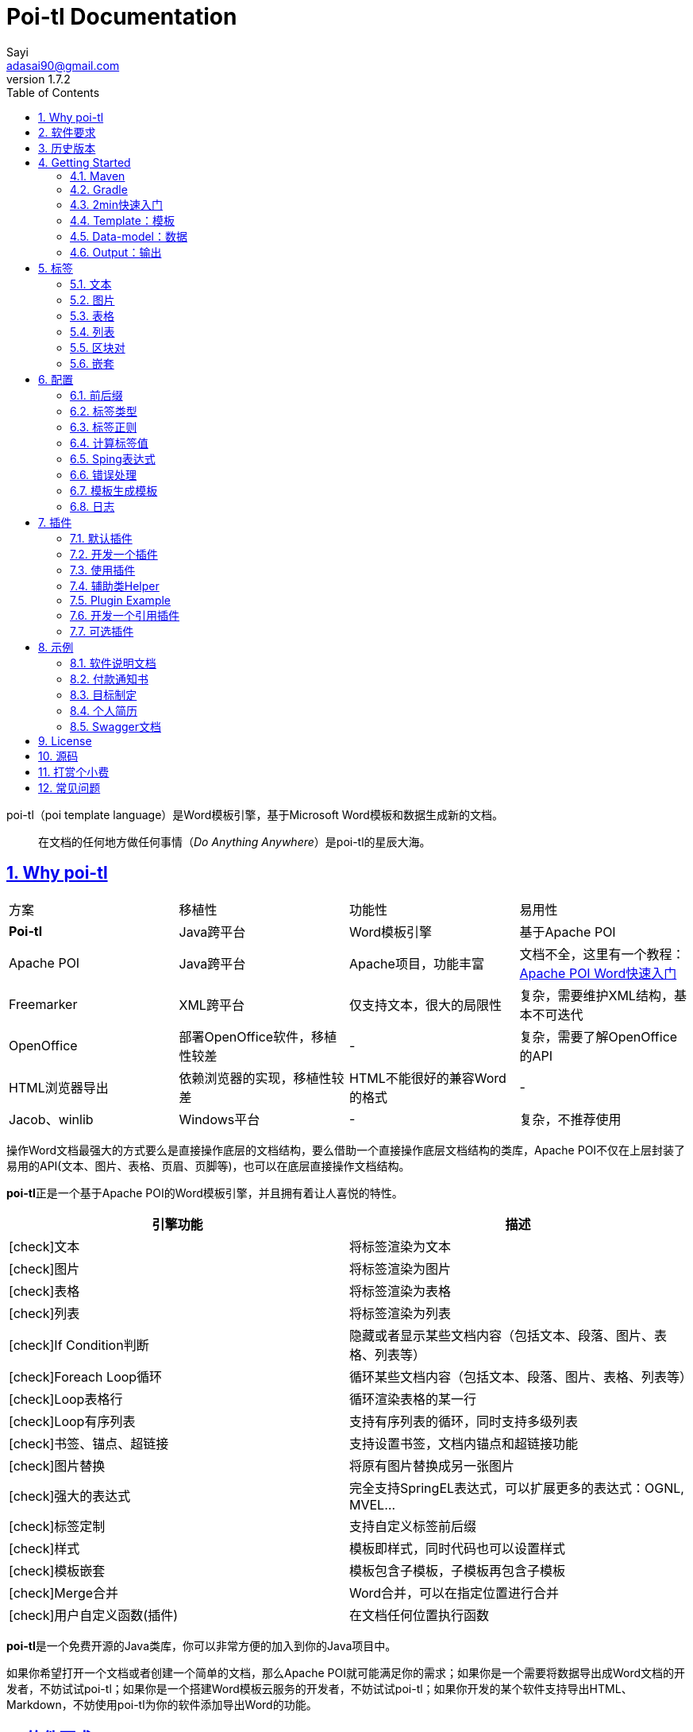 = Poi-tl Documentation
Sayi <adasai90@gmail.com>
v1.7.2
:description: word模板引擎
:keywords: poi,word,docx,template,模板,导出
:doctype: book
:encoding: utf-8
:lang: en
:toc: left
// :toclevels: 3
:icons: font
:source-highlighter: prettify
:numbered:
:nofooter:
:sectlinks:
:sectanchors:

poi-tl（poi template language）是Word模板引擎，基于Microsoft Word模板和数据生成新的文档。

[quote]
____
在文档的任何地方做任何事情（_Do Anything Anywhere_）是poi-tl的星辰大海。
____

== Why poi-tl
|===
| 方案 | 移植性 |  功能性  | 易用性
| **Poi-tl** | Java跨平台 | Word模板引擎 | 基于Apache POI
| Apache POI | Java跨平台 | Apache项目，功能丰富 | 文档不全，这里有一个教程：link:http://deepoove.com/poi-tl/apache-poi-guide.html[Apache POI Word快速入门 , window=_blank]
| Freemarker | XML跨平台 | 仅支持文本，很大的局限性 | 复杂，需要维护XML结构，基本不可迭代
| OpenOffice | 部署OpenOffice软件，移植性较差 | - | 复杂，需要了解OpenOffice的API
| HTML浏览器导出 | 依赖浏览器的实现，移植性较差 | HTML不能很好的兼容Word的格式 | -
| Jacob、winlib | Windows平台 | - | 复杂，不推荐使用
|===

操作Word文档最强大的方式要么是直接操作底层的文档结构，要么借助一个直接操作底层文档结构的类库，Apache POI不仅在上层封装了易用的API(文本、图片、表格、页眉、页脚等)，也可以在底层直接操作文档结构。

**poi-tl**正是一个基于Apache POI的Word模板引擎，并且拥有着让人喜悦的特性。

[frame=none]
[grid=rows]
[cols=",", options="header", stripes=none]
|===
|引擎功能 |描述
|icon:check[role="green"]文本 |将标签渲染为文本
|icon:check[role="green"]图片 |将标签渲染为图片
|icon:check[role="green"]表格 |将标签渲染为表格
|icon:check[role="green"]列表 |将标签渲染为列表
|icon:check[role="green"]If Condition判断 |隐藏或者显示某些文档内容（包括文本、段落、图片、表格、列表等）
|icon:check[role="green"]Foreach Loop循环 |循环某些文档内容（包括文本、段落、图片、表格、列表等）
|icon:check[role="green"]Loop表格行 |循环渲染表格的某一行
|icon:check[role="green"]Loop有序列表 |支持有序列表的循环，同时支持多级列表
|icon:check[role="green"]书签、锚点、超链接 |支持设置书签，文档内锚点和超链接功能
|icon:check[role="green"]图片替换 |将原有图片替换成另一张图片
|icon:check[role="green"]强大的表达式 |完全支持SpringEL表达式，可以扩展更多的表达式：OGNL, MVEL...
|icon:check[role="green"]标签定制 |支持自定义标签前后缀
|icon:check[role="green"]样式 |模板即样式，同时代码也可以设置样式
|icon:check[role="green"]模板嵌套 |模板包含子模板，子模板再包含子模板
|icon:check[role="green"]Merge合并 |Word合并，可以在指定位置进行合并
|icon:check[role="green"]用户自定义函数(插件) |在文档任何位置执行函数
|===

**poi-tl**是一个免费开源的Java类库，你可以非常方便的加入到你的Java项目中。

如果你希望打开一个文档或者创建一个简单的文档，那么Apache POI就可能满足你的需求；如果你是一个需要将数据导出成Word文档的开发者，不妨试试poi-tl；如果你是一个搭建Word模板云服务的开发者，不妨试试poi-tl；如果你开发的某个软件支持导出HTML、Markdown，不妨使用poi-tl为你的软件添加导出Word的功能。

== 软件要求
* Apache POI4.0.0+
* JDK1.8+

== 历史版本
点击下方链接查阅poi-tl历史版本文档，其中v1.5.x是构建在Apache poi3.16+和JDK1.6+上的版本：

* link:http://deepoove.com/poi-tl/1.6.x/[1.6.x Documentation , window=_blank]
* link:http://deepoove.com/poi-tl/1.5.x/[1.5.x Documentation, window=_blank]

== Getting Started
=== Maven
[source, xml]
----
<dependency>
  <groupId>com.deepoove</groupId>
  <artifactId>poi-tl</artifactId>
  <version>1.7.2</version>
</dependency>
----

=== Gradle 
[source, groovy]
compile group: 'com.deepoove', name: 'poi-tl', version: '1.7.2'

=== 2min快速入门
新建Word模板template.docx，包含标签 `{{title}}`
[example]
--
.template.docx
{{title}}
--

[sidebar]
.代码示例
--
[source, java]
----
XWPFTemplate template = XWPFTemplate.compile("template.docx").render(new HashMap<String, Object>(){{ <1> <2>
        put("title", "poi-tl Word模板引擎");
}});
FileOutputStream out = new FileOutputStream("output.docx");
template.write(out); <3>
out.flush();
out.close();
template.close();
----
<1> 编译模板
<2> 渲染数据
<3> 输出到流

*TDO模式：Template + data-model = output*
--

[example]
--
.output.docx
poi-tl Word模板引擎
--

=== Template：模板
模板是docx格式的Word文档，你可以使用Microsoft office、WPS Office、Pages等任何你喜欢的软件制作模板。

poi-tl遵循**“所见即所得”**的设计，模板的样式会被完全保留，标签的样式也会应用在替换后的文本上。

poi-tl是一种 "logic-less" 模板引擎，没有复杂的控制结构和变量赋值，只有标签。所有的标签都是以 `{{` 开头，以 `}}` 结尾，模板标签可以出现在任何非文本框的位置，包括页眉，页脚，表格内部等等。

表格布局可以设计出很多优秀专业的文档，模板文档推荐使用表格，暂不支持文本框。

=== Data-model：数据

> 数据模型类似于哈希或字典。

数据可以是 `Map` （key是标签名称）：
[source, java]
----
Map<String, Object> data = new HashMap<>();
data.put("name", "Sayi");
data.put("start_time", "2019-08-04");
----

数据可以是JavaBean（属性名是标签名称，可以通过注解 `@Name` 设置别名）：
[source, java]
----
public class MyDataModel {

  // {{name}}
  private String name;

  // {{start_time}}
  @Name("start_time")
  private String startTime;

  // {{author.XXX}},XXX是Author的属性名
  private Author author;

}
----

数据可以是树结构，每级之间用点来分隔开，比如 `{{author.name}}` 标签对应的数据是author对象的name属性值。

对于常见的文本模板，所有Key映射的Value值可以是简单类型：字符串、数字等，比如通过三个字符串变量设置图片路径、宽和高：
[source, html]
<img src="{{path}}" width="{{width}}" height="{{height}}">

但是Word文档不是由简单的字符串表示，所以在渲染图片、表格等元素时数据结构会稍微复杂点，poi-tl提供了这些数据结构，它们都实现了接口 `RenderData` ：

* 文本数据TextRenderData、HyperLinkTextRenderData
* 图片数据PictureRenderData
* 表格数据MiniTableRenderData
* 列表数据NumbericRenderData
* 嵌套数据DocxRenderData

=== Output：输出
模板引擎以流的方式进行输出：

[source, java]
----
// 输出流
template.write(OutputStream stream)

// 输出到文件
template.writeToFile(String path)
----

可以写到任意输出流中，比如文件流FileOutputStream或网络流ServletOutputStream：
[source, java]
----
response.setContentType("application/octet-stream");
response.setHeader("Content-disposition","attachment;filename=\""+"out_template.docx"+"\"");  

// HttpServletResponse response
OutputStream out = response.getOutputStream();
BufferedOutputStream bos = new BufferedOutputStream(out);
template.write(bos);
template.close();
out.flush();
out.close();
----
**最后不要忘记关闭这些流。**

== 标签
标签由前后两个大括号组成， `{{title}}` 是标签， `{{?title}}` 也是标签， `title` 是这个标签的名称， `?` 标识了标签类型，接下来我们来看看有哪些默认标签类型(用户可以创建新的标签类型，这属于更高级的话题)。

=== 文本
[example]
--
{{var}}
--

数据模型：

- `String` ：文本
- `TextRenderData` ：有样式的文本
- `HyperLinkTextRenderData` ：超链接文本
- `Object` ：调用 `toString()` 方法转化为文本

[sidebar]
.代码示例
--
[source, java]
----
put("name", "Sayi");
put("author", new TextRenderData("000000", "Sayi"));
// 超链接
put("link", 
  new HyperLinkTextRenderData("website", "http://deepoove.com"));
// 锚点
put("anchor", 
  new HyperLinkTextRenderData("anchortxt", "anchor:appendix1"));
----
--

标签的样式会应用到替换后的文本上，也可以通过代码设定文本的样式。

[sidebar]
.`TextRenderData` 的结构体
--
[source, json]
----
{
  "text": "Sayi",
  "style": {
    "strike": false, <1>
    "bold": true, <2>
    "italic": false, <3>
    "color": "00FF00", <4>
    "underLine": false, <5>
    "fontFamily": "微软雅黑", <6>
    "fontSize": 12, <7>
    "highlightColor": "green" <8>
  }
}
----
<1> 删除线
<2> 粗体
<3> 斜体
<4> 颜色
<5> 下划线
<6> 字体
<7> 字号
<8> 背景高亮色

--
TIP: 文本换行使用 `\n` 字符。

=== 图片
[example]
图片标签以@开始：{{@var}}

`PictureRenderData` 数据模型。

[sidebar]
.代码示例
--
[source, java]
----
// 本地图片
put("local", new PictureRenderData(80, 100, "./sayi.png"));

// 图片流
put("localbyte", new PictureRenderData(80, 100, ".png", new FileInputStream("./logo.png")));

// 网络图片 
put("urlpicture", new PictureRenderData(50, 50, ".png", BytePictureUtils.getUrlBufferedImage("http://deepoove.com/images/icecream.png")));

// java 图片
put("bufferimage", new PictureRenderData(80, 100, ".png", bufferImage)));
----
--
图片支持 `BufferedImage`，这意味着我们可以利用Java生成图表插入到word文档中。

[sidebar]
.`PictureRenderData` 的结构体
--
[source, json]
----
{
  "path": "", <1>
  "data": [], <2>
  "altMeta": "图片不存在", <3>
  "width": 100, <4>
  "height": 100 <5>
}
----
<1> 图片路径
<2> 图片也可以是byte[]字节数组
<3> 当无法获取图片时展示的文字
<4> 宽度，单位是像素
<5> 高度，单位是像素
--
TIP: 图片标签无法设置环绕版式，如果对环绕版式有更高的要求可以自定义图片插件进行设置，或者采用替换占位图片方式：link:#ref-policy-section[引用插件]。

=== 表格
[example]
表格标签以#开始：{{#var}}

poi-tl默认实现了N行N列的样式(如下图)，同时提供了当数据为空时，展示一行空数据的文案(如下图中的No Data Descs)，数据模型是 `MiniTableRenderData` 。

image::./table0.png[align='center']

[sidebar]
.`MiniTableRenderData` 的结构体
--
[source, json]
----
{
  "rows": [ <1>
    {
      "cells": [ <2>
        {
          "cellText": [TextRenderData],
          "cellStyle": { <3>
            "align": "center", 
            "backgroundColor": "ff9800"
          }
        }
      ],
      "rowStyle": { <4>
        "align": "center", 
        "backgroundColor": "ff9800"
      }
    }
  ],
  "header": { <5>
    "cells": [
      {
        "cellText": [TextRenderData],
        "cellStyle": { 
          "align": "center", 
          "backgroundColor": "ff9800"
        }
      }
    ],
    "rowStyle": { <4>
      "align": "center", 
      "backgroundColor": "ff9800"
    }
  },
  "noDatadesc": "No Data Desc", <6>
  "style": { <7>
      "align": "center"
    }
  "width": 14.65 <8>
}
----
<1> 定义表格行数据
<2> 定义单元格数据，数据由 `TextRenderData` 指定
<3> 单元格样式：对齐方式，背景色
<4> 行样式：行数据的对齐方式，行背景色
<5> 定义表格头
<6> 没有数据的展示文案
<7> 表格样式：表格居左、居中、居右对齐
<8> 表格宽度(单位cm)，表格的最大宽度 = 页面宽度 - 页边距宽度 * 2，页面宽度为A4(20.99 * 29.6，页边距为3.17 * 2.54)的文档最大表格宽度14.65CM。
--

[sidebar]
.代码示例
--
[source, java]
----
RowRenderData header = RowRenderData.build(new TextRenderData("FFFFFF", "姓名"), new TextRenderData("FFFFFF", "学历"));

RowRenderData row0 = RowRenderData.build("张三", "研究生");
RowRenderData row1 = RowRenderData.build("李四", "博士");
RowRenderData row2 = RowRenderData.build("王五", "小学生");

put("table", new MiniTableRenderData(header, Arrays.asList(row0, row1, row2)));
----
--

[TIP]
====
现实需求中表格的布局和样式可能很复杂，此时默认表格样式将无法满足，可以尝试其它方案来解决：

- *方案一*： 有时候仅仅希望将集合循环展示成表格若干行而已，参见 link:#hack-loop-table[行循环插件-HackLoopTableRenderPolicy]。

- *方案二*： 模板中已经有一个表格，我们只想动态的处理表格的某一部分数据，poi-tl提供了 `DynamicTableRenderPolicy` 动态表格策略，参见 link:#example-table[示例-付款通知书]。

- *方案三*： 编写插件，完全由自己生成整个表格，这个方案需要你熟悉Apache POI XWPFTable相关API，但是自由度最高：参见 link:#cus-policy-section[插件-开发一个插件]。
====

=== 列表
[example]
列表标签对应Word的符号列表或者编号列表，以*开始：{{*var}}

`NumbericRenderData` 数据模型。
[sidebar]
.代码示例
--
[source, java]
----
put("list", new NumbericRenderData(new ArrayList<TextRenderData>() {
  {
    add(new TextRenderData("Plug-in function, define your own function"));
    add(new TextRenderData("Supports word text, header..."));
    add(new TextRenderData("Not just templates, but also style templates"));
  }
}));
----
--
列表样式支持罗马字符、有序无序等。参见NumbericRenderData.FMT_*。
[source]
FMT_DECIMAL //1. 2. 3.
FMT_DECIMAL_PARENTHESES //1) 2) 3)
FMT_BULLET //● ● ●
FMT_LOWER_LETTER //a. b. c.
FMT_LOWER_ROMAN //i ⅱ ⅲ
FMT_UPPER_LETTER //A. B. C.

[TIP]
====
**如果列表的每一项不是简单的文本，而是包含很多文档内容，或者多级列表该怎么生成？**
区块对的循环功能可以很好的循环列表，并且支持编号有序。
====

=== 区块对
[example]
区块对由前后两个标签组成，开始标签以?标识，结束标签以/标识：{{?sections}}{{/sections}}

区块对开始和结束标签中间可以包含多个图片、表格、段落、列表等，开始和结束标签可以跨多个段落，也可以在同一个段落，但是如果在表格中使用区块对，开始和结束标签必须在同一个单元格内，因为跨多个单元格的渲染行为是未知的。

区块对在处理一系列文档元素的时候非常有用，位于区块对中的文档元素可以被渲染零次，一次或N次，这取决于区块对的取值。

False或空集合:: 隐藏区块中的所有文档元素
非False且不是集合:: 显示区块中的文档元素，渲染一次
非空集合:: 根据集合的大小，循环渲染区块中的文档元素

NOTE: 集合是根据值的类型是否实现了 `Iterable` 接口来判断。

==== False或空集合
如果区块对的值是 `null` 、`false` 或者空的集合，位于区块中的所有文档元素将不会显示，这就等同于if语句的条件为 `false`。

数据:
[example]
--
[source, json]
----
{
  "announce": false
}
----
--

模板:

[example]
--
Made it,Ma!{{?announce}}Top of the world!{{/announce}}

Made it,Ma!

{{?announce}}

Top of the world!🎋

{{/announce}}
--

输出:
[example]
--
Made it,Ma!

Made it,Ma!
--

#### 非False且不是集合
如果区块对的值不为 `null` 、 `false` ，且不是集合，位于区块中的所有文档元素会被渲染一次，这就等同于if语句的条件为 `true`。

数据:
[example]
--
[source, json]
----
{
  "person": { "name": "Sayi" }
}
----
--

模板:
[example]
--
{{?person}}  

Hi {{name}}!

{{/person}}
--

输出:

[example]
--
Hi Sayi!
--

IMPORTANT: 区块对中标签的作用域为当前区块对，当且仅当区块对的值是 `boolean` 类型且为 `true` 时，这些标签作用域才不会改变。

#### 非空集合
如果区块对的值是一个非空集合，区块中的文档元素会被迭代渲染一次或者N次，这取决于集合的大小，类似于foreach语法。

数据:
[example]
--
[source, json]
----
{
  "songs": [
    { "name": "Memories" },
    { "name": "Sugar" },
    { "name": "Last Dance(伍佰)" }
  ]
}
----
--

模板:
[example]
--
{{?songs}}

{{name}}

{{/songs}}
--

输出:

[example]
--
Memories

Sugar

Last Dance(伍佰)
--

[sidebar]
.#this：引用当前对象
--
在循环中，有一个特殊的变量#this可以直接引用当前迭代的对象。由于#和已有表格标签标识冲突，所以在文本标签中需要使用=号标识来输出文本。

数据:
```json
{
  "produces": [
    "application/json",
    "application/xml"
  ]
}
```

Word模板:

```
{{?produces}}
{{=#this}}
{{/produces}}
```

输出:

```
application/json
application/xml
```
--

=== 嵌套
[example]
嵌套是又称为导入、包含或者合并，以+标识：{{+var}}

`DocxRenderData` 数据模型。
[sidebar]
.代码示例
--
[source, java]
----
List<SegmentData> subData = new ArrayList<SegmentData>();
SegmentData s1 = new SegmentData();
s1.setTitle("经常抱怨的自己");
s1.setContent("每个人生活得都不容易。");
subData.add(s1);

SegmentData s2 = new SegmentData();
s2.setTitle("拖拖拉拉的自己");
s2.setContent("能够今天做完的事情，不要拖到明天？");
subData.add(s2);

put("docx_word", new DocxRenderData(new File("~/segment.docx"), subData)); <1> <2>
----
<1> 主模板包含嵌套标签{{+docx_word}}
<2> segment.docx是一个包含了{{title}}和{{content}}的子模板，使用subData集合渲染后合并到主模板
--

== 配置
poi-tl提供了配置类 `Configure` 来存储常用的设置，配置的使用方式如下：
[source, java]
ConfigureBuilder builder = Configure.newBuilder();
XWPFTemplate.compile("~/template.docx", builder.buid());

=== 前后缀
我一直使用 `{{}}` 的方式来致敬Google CTemplate，如果你更偏爱freemarker `${}` 的方式：
[source, java]
----
builder.buildGramer("${", "}");
----

=== 标签类型
默认的图片标签是以@开始，如果你希望使用%开始作为图片标签：
[source, java]
builder.addPlugin('%', new PictureRenderPolicy());

如果你不是很喜欢默认的标签标识类型，你也可以自由更改：
[source, java]
builder.addPlugin('@', new MiniTableRenderPolicy());
builder.addPlugin('#', new PictureRenderPolicy());

这样{{@var}}就变成了表格标签，{{#var}}变成了图片标签，虽然不建议改变默认标签标识，但是从中可以看到poi-tl插件的灵活度，在插件章节中我们将会看到如何自定义自己的标签。


=== 标签正则
标签默认支持**中文、字母、数字、下划线**的组合，比如 `{{客户手机号}}` ，我们可以通过正则表达式来配置标签的规则，比如不允许中文：
[source, java]
builder.buildGrammerRegex("[\\w]+(\\.[\\w]+)*");

比如允许除了标签前后缀外的任意字符：
[source, java]
builder.buildGrammerRegex(RegexUtils.createGeneral("{{", "}}"));

=== 计算标签值
计算标签值是指如何在数据中寻找标签的值，你可以完全自定义计算的方式。
[source, java]
----
builder.setRenderDataComputeFactory(new RenderDataComputeFactory());
----

TIP: RenderDataComputeFactory是一个抽象工厂，你可以定义自己的工厂提供标签表达式计算接口 `RenderDataCompute` 的实现。

我们可以通过此方式支持任何的表达式引擎，Sping表达式正是通过 `SpELRenderDataCompute` 实现。

=== Sping表达式
Spring Expression Language 是一个强大的表达式语言，支持在运行时查询和操作对象图。在使用前需要引入相应的依赖：
[source, xml]
----
<dependency>
  <groupId>org.springframework</groupId>
  <artifactId>spring-expression</artifactId>
  <version>4.3.6.RELEASE</version>
</dependency>
----

为了在模板标签中使用SpEL表达式，需要将标签配置为SpEL模式：
[source, java]
----
builder.setElMode(ELMode.SPEL_MODE);
----

==== 基本使用
关于SpEL的写法可以参见link:https://docs.spring.io/spring/docs/4.3.26.RELEASE/spring-framework-reference/htmlsingle/#expressions[官方文档]，下面给出一些典型的示例。
[example]
--
[source]
----
{{name}}
{{name.toUpperCase()}} <1>
{{name == 'poi-tl'}} <2>
{{empty?:'这个字段为空'}}
{{sex ? '男' : '女'}} <3>
{{new java.text.SimpleDateFormat('yyyy-MM-dd HH:mm:ss').format(time)}} <4>
{{price/10000 + '万元'}} <5>
{{dogs[0].name}} <6>
----
<1> 方法调用，转大写
<2> 条件
<3> 三目运算符
<4> 方法调用，时间格式化
<5> 运算符
<6> 数组列表使用下标访问
--

==== SpringEL作为区块对的条件
Spring表达式与区块对结合可以实现更强大的功能。

数据:
[example]
--
[source, json]
----
{
  "desc": "",
  "summary": "Find A Pet",
  "produces": [
    "application/xml"
  ]
}
----
--

模板:
[example]
--
{{?desc == null or desc == ''}}{{summary}}{{/}}

{{?produces == null or produces.size() == 0}}无{{/}}
--

输出:

[example]
--
Find A Pet
--


TIP: 使用SpringEL时区块对的结束标签可以是：{{/}}。

=== 错误处理
poi-tl支持在发生错误的时候定制引擎的行为。

==== 标签无法被计算
标签无法被计算的场景有几种，比如模板中引用了一个不存在的变量，或者级联的前置结果不是一个Hash结果，比如 `{{author.name}}` 中author的值为null，此时就无法计算name的值。

poi-tl可以在发生这种错误时对计算结果进行配置，默认会认为标签值为 `null`：
[source, java]
----
// 默认行为，静默模式，标签计算错误的情况下结果置为null
builder.setElMode(ELMode.POI_TL_STANDARD_MODE);
----

当我们需要严格校验模板是否有人为失误时，可以抛出异常：
[source, java]
----
// 严格模式，标签计算错误的情况下抛出异常，这种情况下要求表达式必须可被计算
builder.setElMode(ELMode.POI_TL_STICT_MODE);
----
注意的是，如果使用SpringEL表达式，错误处理会遵循SpringEL的规则抛出异常。

==== 标签数据类型不合法
我们知道渲染图片、表格等标签时对数据类型是有要求的，如果数据不合法(为空或者是一个错误的数据类型)，可以配置模板标签的渲染行为。

poi-tl默认的行为会清空标签：
[source, java]
----
builder.setValidErrorHandler(new ClearHandler());
----

如果希望保留标签：
[source, java]
----
builder.setValidErrorHandler(new DiscardHandler());
----

如果希望执行严格的校验，可以抛出异常：
[source, java]
----
builder.setValidErrorHandler(new AbortHandler());
----


=== 模板生成模板
模板引擎不仅仅可以生成文档，也可以生成新的模板，比如我们想构造这样的新模板：把原先的一个模板标签分成两个模板标签：

[source, java]
put("title", "{{title}}\n{{subtitle}}");

=== 日志
poi-tl使用slf4j作为日志门面，你可以自由选择日志实现，比如logback、log4j等。我们以logback为例：

首先在项目中添加logback依赖：
[source, xml]
----
<dependency>
  <groupId>ch.qos.logback</groupId>
  <artifactId>logback-core</artifactId>
  <version>1.2.3</version>
</dependency>
<dependency>
  <groupId>ch.qos.logback</groupId>
  <artifactId>logback-classic</artifactId>
  <version>1.2.3</version>
</dependency>
----

然后配置logback.xml文件，可以配置日志级别和格式：
[source, xml]
----
<?xml version="1.0" encoding="UTF-8"?>
<configuration>
  <appender name="STDOUT" class="ch.qos.logback.core.ConsoleAppender">
    <encoder>
      <pattern>%d{HH:mm:ss.SSS} [%thread] %-5level %logger{36} - %msg%n</pattern>
    </encoder>
  </appender>

  <logger name="com.deepoove.poi" level="debug" additivity="false">
    <appender-ref ref="STDOUT" />
  </logger>
  <root level="info">
    <appender-ref ref="STDOUT" />
  </root>
</configuration>
----

debug级别的日志会打印解析渲染过程中的信息，有利于程序调试，另外在模板引擎执行结束后会打印耗时信息：
[example]
--
Successfully Render the template file in 13 millis
--

== 插件
插件，又称为 *自定义函数* ，它允许用户在模板标签位置处执行预先定义好的函数。由于插件机制的存在，我们几乎可以在模板的任何位置执行任何操作。

*插件是poi-tl的核心*，默认的标签都是通过插件加载。

=== 默认插件
poi-tl默认提供了五个策略插件，用来处理文本、图片、列表、表格、文档嵌套等：

* TextRenderPolicy
* PictureRenderPolicy
* NumbericRenderPolicy
* MiniTableRenderPolicy
* DocxRenderPolicy

由于这五个插件如此通用，因此将这些插件注册为不同的标签类型，从而搭建了poi-tl的标签体系，也构筑了poi-tl高度自由的插件机制。

[[cus-policy-section]]
=== 开发一个插件
插件的实现就是要告诉我们在模板的某个地方用某些数据做某些事情，我们可以通过实现 `RenderPolicy` 接口开发自己的渲染策略插件：
[source, java]
----
public interface RenderPolicy {
  void render(ElementTemplate eleTemplate, Object data, XWPFTemplate template); <1> <2> <3>
}
----
<1> ElementTemplate代表当前标签
<2> data是数据模型
<3> XWPFTemplate代表整个模板

==== Hello, world
按照行业习俗，我们写一个将标签替换为Hello, world的插件：
[example]
--
[source, java]
----
public class HelloWorldRenderPolicy implements RenderPolicy {

  @Override
  public void render(ElementTemplate eleTemplate, Object data, XWPFTemplate template) {
    XWPFRun run = ((RunTemplate) eleTemplate).getRun(); <1>
    // String thing = String.valueOf(data);
    String thing = "Hello, world";
    run.setText(thing, 0); <2>
  }

}
----
<1> 当前位置XWPFRun
<2> 渲染文本hello, world
--

==== AbstractRenderPolicy
poi-tl提供了抽象模板类 `AbstractRenderPolicy` ，它定义了一些骨架步骤并且将数据模型的校验和渲染逻辑分开，使用泛型约束数据类型，让插件开发起来更简单，我们再来看看Hello, world插件的写法：
[example]
--
[source, java]
----
public class HelloWorldRenderPolicy extends AbstractRenderPolicy<String> {

  @Override
  public void doRender(RenderContext<String> context) throws Exception {
    // anywhere delegate <1>
    WhereDelegate where = context.getWhereDelegate();
    // any thing
    //String thing = context.getThing();
    String thing = "Hello, world";
    // do
    where.renderText(thing);
  }

}
----
<1> WhereDelegate对当前位置的委托，封装了操作当前位置的一些便捷方法
--

接下来我们再写一个更复杂的插件，在模板标签位置完完全全使用代码创建一个表格，这样我们就可以随心所欲的操作表格：
[example]
--
[source, java]
----
public class CustomTableRenderPolicy extends AbstractRenderPolicy<Object> {

  @Override
  protected void afterRender(RenderContext<Object> context) {
    // 清空标签
    clearPlaceholder(context, true);
  }

  @Override
  public void doRender(RenderContext<Object> context) throws Exception {

    XWPFRun run = context.getRun();
    // 当前位置的容器
    BodyContainer bodyContainer = BodyContainerFactory.getBodyContainer(run);
    // 定义行列
    int row = 10, col = 8;
    // 当前位置插入表格
    XWPFTable table = bodyContainer.insertNewTable(run, row, col);

    // 定义表格宽度、边框和样式
    TableTools.widthTable(table, MiniTableRenderData.WIDTH_A4_FULL, col);
    TableTools.borderTable(table, 4);

    // TODO 调用XWPFTable API操作表格：data对象可以包含任意你想要的数据，包括图片文本等
    // TODO 调用MiniTableRenderPolicy.Helper.renderRow方法快速方便的渲染一行数据
    // TODO 调用TableTools类方法操作表格，比如合并单元格
    // ......
    TableTools.mergeCellsHorizonal(table, 0, 0, 7);
    TableTools.mergeCellsVertically(table, 0, 1, 9);

  }

}
----
CustomTableRenderPolicy通过 `bodyContainer.insertNewTable` 在当前标签位置插入表格，使用XWPFTable API来操作表格。
--
NOTE: 随心所欲的意思是原则上Apache POI支持的操作，都可以在当前标签位置进行渲染，Apache POI不支持的操作也可以通过直接操纵底层XML来实现。

=== 使用插件
插件开发好后，为了让插件在某个标签处执行，我们需要将插件与标签绑定。

==== 将插件应用到标签
当我们有个模板标签为 `{{report}}`，如果希望在这个位置做些不一样或者更复杂的事情，我们可以将插件应用到这个模板标签：
[source, java]
ConfigureBuilder builder = Configure.newBuilder();
builder.bind("report", new CustomTableRenderPolicy());

ConfigureBuilder采用了链式调用的方式，可以一次性设置多个标签的插件：
[source, java]
builder.bind("report", new CustomTableRenderPolicy())
    bind("name", new MyRenderPolicy());

此时，`{{report}}` 将不再是一个文本标签，而是一个自定义标签。

==== 将插件注册为新标签类型
当开发的插件具有一定的通用能力就可以将其注册为新的标签类型。比如增加%标识：`{{%var}}`，对应自定义的渲染策略 `HelloWorldRenderPolicy`：
[source, java]
builder.addPlugin('%', new HelloWorldRenderPolicy());

此时，`{{%var}}` 将成为一种新的标签类型，它的执行函数是 `HelloWorldRenderPolicy`。

=== 辅助类Helper
在內建策略插件中，通常会提供一个静态Helper辅助类，在我们实现自己的RenderPolicy时，也可以通过这些辅助类操作文档。
[source, java]
----
// 某个位置渲染文本
TextRenderPolicy.Helper.renderTextRun(XWPFRun, Object);
// 某个位置渲染图片
PictureRenderPolicy.Helper.renderPicture(XWPFRun, PictureRenderData);
// 某个位置渲染列表
NumbericRenderPolicy.Helper.renderNumberic(XWPFRun, NumbericRenderData);
// 渲染表格的一行数据
MiniTableRenderPolicy.Helper.renderRow(XWPFTable, int, RowRenderData);
// 渲染单元格
MiniTableRenderPolicy.Helper.renderCell(XWPFTableCell, CellRenderData, TableStyle)
----

=== Plugin Example
我想用一个完整的代码示例向你展示 _Do Anything Anywhere_ 的想法，它不使用任何poi-tl的默认插件，完全使用匿名类创建新插件完成。

插件是一个函数，它的入参是anywhere和anything，函数体就是do something。

[example]
--
[source, java]
----
// where绑定policy
Configure config = Configure.newBuilder().bind("sea", new AbstractRenderPolicy<String>() { <1>
  @Override
  public void doRender(RenderContext<String> context) throws Exception {
    // anywhere
    XWPFRun where = context.getWhere();
    // anything
    String thing = context.getThing();
    // do 文本
    where.setText(thing, 0);
  }
}).bind("sea_img", new AbstractRenderPolicy<String>() { <2>
  @Override
  public void doRender(RenderContext<String> context) throws Exception {
    // anywhere delegate
    WhereDelegate where = context.getWhereDelegate();
    // any thing
    String thing = context.getThing();
    // do 图片
    FileInputStream stream = null;
    try {
      stream = new FileInputStream(thing);
      where.addPicture(stream, XWPFDocument.PICTURE_TYPE_JPEG, 500, 300);
    }
    finally {
      IOUtils.closeQuietly(stream);
    }
    // clear
    clearPlaceholder(context, false);
  }
}).bind("sea_feature", new AbstractRenderPolicy<List<String>>() { <3>
  @Override
  public void doRender(RenderContext<List<String>> context) throws Exception {
    // anywhere delegate
    WhereDelegate where = context.getWhereDelegate();
    // anything
    List<String> thing = context.getThing();
    // do 列表
    where.renderNumberic(NumbericRenderData.build(thing.toArray(new String[] {})));
    // clear
    clearPlaceholder(context, true);
  }
}).build();

// 初始化where的数据
HashMap<String, Object> args = new HashMap<String, Object>();
args.put("sea", "Hello, world!");
args.put("sea_img", "src/test/resources/sea.jpg");
args.put("sea_feature", Arrays.asList("面朝大海春暖花开", "今朝有酒今朝醉"));
args.put("sea_location", Arrays.asList("日落：日落山花红四海", "花海：你想要的都在这里"));

// 一行代码
XWPFTemplate.compile("src/test/resources/sea.docx", config).render(args)
    .writeToFile("out_sea.docx");

----
<1> 自定义文本插件
<2> 自定义图片插件
<3> 自定义列表插件
--

[[ref-policy-section]]
=== 开发一个引用插件
> 对于文档中的元素(元素包括不限于表格、图片)，很多时候我们只想改变它的一点点属性，比如对于一个模板中布局好的图片我们只想替换图片内容，普通的渲染策略如果做到这一点可能需要重新创建整个图片，然后再设置期望的布局...

引用渲染策略ReferenceRenderPolicy就这样诞生了，它提供了直接引用文档中的元素句柄的能力，**这个重要的特性在我们只想改变文档中某个元素极小一部分样式和属性的时候特别有用，因为其余样式和属性都可以在模板中预置好，真正的所见即所得**。
[source,java]
----
public abstract class ReferenceRenderPolicy<T> {

  /**
   * 定位引用对象
   * 
   * @param template
   * @return
   */
  protected abstract T locate(XWPFTemplate template);

  /**
   * 操作引用对象
   * 
   * @param t
   *      引用对象
   * @param template
   *      模板
   */
  public abstract void doRender(T t, XWPFTemplate template) throws Exception;
}
----
locate抽象方法是用来定位具体的文档元素的，这个方法的实现充满了想象空间。poi-tl默认提供了两种方式：一种是通过元素在文档的位置，一种是匹配元素的可选文字，推荐使用可选文字引用元素。

我们以poi-tl内置的引用渲染策略插件 `ReplaceOptionalTextPictureRefRenderPolicy` 为例，演示下如何使用可选文字引用渲染策略替换一个占位图片。

[example]
--
首先在模板中，任意设置图片布局和格式(比如衬于文字下方)，可选文字在标题或说明中填写"let's img"(文字内容没有任何要求，可以输入任何字符)

image::ref.png[align='center']

接下来就可以绑定引用渲染策略替换图片了：
[source, java]
----
Configure configure = Configure.newBuilder()
    .referencePolicy( <1> 
      new ReplaceOptionalTextPictureRefRenderPolicy("let's img", <2>
        new FileInputStream("sayi.png"), <3>
        XWPFDocument.PICTURE_TYPE_PNG))
    .build();

XWPFTemplate template = XWPFTemplate.compile("template.docx", configure)
    .render(new HashMap<>());

template.writeToFile("out.docx");
----
<1> 绑定引用渲染策略
<2> "let's img"为匹配文字，优先匹配标题，再匹配说明文字
<3> 待替换的图片

最终运行的结果是图片布局格式皆不变，只把图片替换成了另一个图片。
--

=== 可选插件

除了五个通用的策略插件外，还内置了一些额外用途的插件。
|===
| `DynamicTableRenderPolicy` |
动态表格插件，允许直接操作XWPFTable表格对象
| `HackLoopTableRenderPolicy` |
循环表格行，下文会详细介绍
| `BookmarkRenderPolicy` |
书签和锚点
| `TOCRenderPolicy` |
实验功能：目录，打开文档时需要更新域
| `IndexRefRenderPolicy` |
根据元素在文档的位置来渲染
| `OptionalTextTableRefRenderPolicy` |
根据表格的可选文字来操作表格
| `ReplaceOptionalTextPictureRefRenderPolicy` |
根据图片可选文字来替换占位图片
|===

NOTE: 如果你写了一个不错的插件，欢迎分享。

[[hack-loop-table]]
==== HackLoopTableRenderPolicy
这是一个特定场景的插件，根据集合数据循环表格行。

[example]
--
.template
货物明细和人工费在同一个表格中，货物明细需要展示所有货物，人工费需要展示所有费用。`{{goods}}` 是个标准的标签，将 `{{goods}}` **置于循环行的上一行**，循环行设置要循环的标签和内容，注意此时的标签应该使用 `[]` ，以此来区别poi-tl的默认标签语法。同理，`{{labors}}` 也**置于循环行的上一行**。

image::example/example_looptable_template.png[align='center']
--

[example]
--
.代码示例
`{{goods}}` 和 `{{labors}}` 标签对应的数据分别是货物集合和人工费集合，如果集合为空则会删除循环行。
[source, java]
----
class Goods {
  private int count;
  private String name;
  private String desc;
  private int discount;
  private int tax;
  private int price;
  private int totalPrice;
  // getter setter
}

class Labor {
  private String category;
  private int people;
  private int price;
  private int totalPrice;
  // getter setter
}

List<Labor> labors = new ArrayList<>();
List<Goods> goods = new ArrayList<>();
----

接下来我们将插件应用到这两个标签。
[source, java]
----
HackLoopTableRenderPolicy policy = new HackLoopTableRenderPolicy();

Configure config = Configure.newBuilder()
        .bind("goods", policy).bind("labors", policy).build(); <1>

XWPFTemplate template = XWPFTemplate.compile(resource, config).render(
  new HashMap<String, Object>() {{
      put("goods", goods);
      put("labors", labors);
    }}
);
----
--

[example]
--
.output
最终生成的文档列出了所有货物和人工费。

image::example/example_looptable_output.png[align='center']
--

NOTE: 源码参见 link:https://github.com/Sayi/poi-tl/blob/master/src/java/com/deepoove/poi/policy/HackLoopTableRenderPolicyTest.java[JUnit HackLoopTableRenderPolicyTest]

== 示例
接下来的示例采取三段式output+template+data-model来说明，首先直接展示生成后的文档，然后一览模板的样子，最后我们对数据模型作个介绍。

=== 软件说明文档
[example]
--
.output
需要生成这样的一份软件说明书：拥有封面和页眉，正文含有不同样式的文本，还有表格，列表和图片。下载最终生成的文件link:example/poi_tl.docx[poi_tl.docx]

image::example/example_poitl_output.png[align='center']
--

[example]
--
.template
使用poi-tl标签制作模板，可以看到标签可以拥有样式。

image::example/example_poitl_template.png[align='center']
--

这个示例向我们展示了poi-tl最基本的能力，它在模板标签位置，插入基本的数据模型，所见即所得。

NOTE: 源码参见 link:https://github.com/Sayi/poi-tl/blob/master/src/test/java/com/deepoove/poi/tl/XWPFTemplateTest.java[JUnit XWPFTemplateTest]

[[example-table]]
=== 付款通知书
[example]
--
.output
需要生成这样的一份流行的通知书：大部分数据是由表格构成的，需要创建一个订单的表格(图中第一个表格)，还需要在一个已有表格中，填充货物明细和人工费数据(图中第二个表格)。下载最终生成的文件link:example/payment.docx[payment.docx]

image::example/example_payment_output.png[align='center']
--

[example]
--
.template
使用{{#order}}生成poi-tl提供的默认样式的表格，设置{{detail_table}}为自定义模板渲染策略(继承抽象表格策略DynamicTableRenderPolicy)，自定义已有表格中部分单元格的渲染。

image::example/example_payment_template.png[align='center']
--

这个示例向我们展示了poi-tl在表格操作上的一些思考。示例中货物明细和人工费的表格就是一个相当复杂的表格，货物明细是由7列组成，行数不定，人工费是由4列组成，行数不定。

默认表格数据模型(MiniTableRenderData)实现了最基本的样式，当需求中的表格更加复杂的时候，我们完全可以设计好那些固定的部分，将需要动态渲染的部分单元格交给自定义模板渲染策略。

poi-tl提供了抽象表格策略DynamicTableRenderPolicy来实现这样的功能，{{detail_table}}标签可以在表格内的任意单元格内，DynamicTableRenderPolicy会获取XWPFTable对象进而获得操作整个表格的能力。
[source, java]
----
public abstract class DynamicTableRenderPolicy implements RenderPolicy {
  public abstract void render(XWPFTable table, Object data);
}
----

首先新建渲染策略DetailTablePolicy，继承于抽象表格策略。
[source, java]
----
public class DetailTablePolicy extends DynamicTableRenderPolicy {

  // 货品填充数据所在行数
  int goodsStartRow = 2;
  // 人工费填充数据所在行数
  int laborsStartRow = 5;

  @Override
  public void render(XWPFTable table, Object data) {
    if (null == data) return;
    DetailData detailData = (DetailData) data;

    // 人工费循环渲染
    List<RowRenderData> labors = detailData.getLabors();
    if (null != labors) {
      table.removeRow(laborsStartRow);
      // 循环插入行
      for (int i = 0; i < labors.size(); i++) {
        XWPFTableRow insertNewTableRow = table.insertNewTableRow(laborsStartRow);
        for (int j = 0; j < 7; j++) insertNewTableRow.createCell();

        // 合并单元格
        TableTools.mergeCellsHorizonal(table, laborsStartRow, 0, 3);
        // 渲染单行人工费数据
        MiniTableRenderPolicy.Helper.renderRow(table, laborsStartRow, labors.get(i));
      }
    }

    // 货品明细
    List<RowRenderData> goods = detailData.getGoods();
    if (null != goods) {
      table.removeRow(goodsStartRow);
      for (int i = 0; i < goods.size(); i++) {
        XWPFTableRow insertNewTableRow = table.insertNewTableRow(goodsStartRow);
        for (int j = 0; j < 7; j++) insertNewTableRow.createCell();
        // 渲染单行货品明细数据
        MiniTableRenderPolicy.Helper.renderRow(table, goodsStartRow, goods.get(i));
      }
    }
  }
}
----

然后将模板标签{{detail_table}}设置成此策略。
[source, java]
Configure config = Configure.newBuilder().bind("detail_table", new DetailTablePolicy()).build();

付款通知书是用来展示 `DynamicTableRenderPolicy` 的用法，示例中货物明细和人工费仅仅是循环渲染表格行，使用link:#hack-loop-table[HackLoopTableRenderPolicy] 插件会更方便。

NOTE: 源码参见 link:https://github.com/Sayi/poi-tl/blob/master/src/test/java/com/deepoove/poi/tl/example/PaymentExample.java[JUnit PaymentExample]

[[example-okr]]
=== 目标制定
[example]
--
.output
需要指定一份OKR目标计划，每个目标使用一个表格呈现，业务目标有多少个不一定，管理目标也可能没有。下载最终生成的文件link:example/okr.docx[okr.docx]

image::example/example_okr_output.png[align='center']
--

[example]
--
.template
将表格放到区块对中，当区块对取值为空集合或者null则不会展示目标表格，当区块对是一个非空集合则循环展示表格。

image::example/example_okr_template.png[align='center']
--

这个示例展示了区块对的循环Foreach功能，它可以对文档内容进行循环渲染。

NOTE: 源码参见 link:https://github.com/Sayi/poi-tl/blob/master/src/test/java/com/deepoove/poi/tl/example/OKRExample.java[JUnit OKRExample]


[[example-resume]]
=== 个人简历
[example]
--
.output
需要生成这样的一份流行的个人简历：左侧是个人的基本信息，技术栈是个典型的列表，右侧是个人的工作经历，数量不定。下载最终生成的文件link:example/resume.docx[resume.docx]

image::example/example_resume_output.png[align='center']
--

==== 方案一：使用区块对标签
[example]
--
.template
工作经历是一个循环显示的内容，我们使用区块对标签{{?experiences}}{{/experiences}}。

image::example/example_iterable_resume_template.png[align='center']
--

NOTE: 源码参见 link:https://github.com/Sayi/poi-tl/blob/master/src/test/java/com/deepoove/poi/tl/render/IterableRenderResumeExample.java[JUnit Iterable ResumeExample]

==== 方案二：使用嵌套标签
[example]
--
.template
工作经历可以使用嵌套标签，我们制作两个模板，一套主模板简历.docx(下图左侧)，一套为文档模板segment.docx(下图右侧)。

image::example/example_resume_template.png[align='center']
--

看起来很复杂的简历，其实对于模版引擎来说，和普通的Word文档没有什么区别，我们只需要制作好一份简历，将需要替换的内容用模版标签代替。

因为模版即样式，模版引擎无需考虑样式，只关心数据，我们甚至可以制作10种不同样式的简历模板，用同一份数据去渲染。

NOTE: 源码参见 link:https://github.com/Sayi/poi-tl/blob/master/src/test/java/com/deepoove/poi/tl/example/ResumeExample.java[JUnit ResumeExample]

[[example-swagger]]
=== Swagger文档
[example]
--
.output
这是一份非常专业的Swagger Word文档，样式优雅且有着清晰完整的文档结构，接口需要循环展示，接口的参数需要循环展示，接口的返回值需要循环展示，数据类型支持锚点到具体的模型，模型支持代码块高亮展示。下载最终生成的文件link:example/swagger.docx[swagger.docx]

image::example/example_swagger_output.png[align='center']
image::example/example_swagger_output2.png[align='center']
--

[example]
--
.template
使用区块对标签完成所有循环功能，可以完美的支持有序和多级列表；表格使用 `HackLoopTableRenderPolicy` 插件的约定，可以非常方便的完成参数、返回值和数据模型表格的渲染；使用Spring表达式来支持丰富的条件判断；代码块高亮只需要使用拥有不同样式文本的集合循环展示即可。

image::example/example_swagger_template1.png[align='center']
image::example/example_swagger_template2.png[align='center']
--

[example]
--
.代码示例
[source, java]
----
SwaggerParser swaggerParser = new SwaggerParser();
Swagger swagger = swaggerParser.read("https://petstore.swagger.io/v2/swagger.json");
SwaggerView viewData = convert(swagger); <1>

HackLoopTableRenderPolicy hackLoopTableRenderPolicy = new HackLoopTableRenderPolicy();
Configure config = Configure.newBuilder()
        .bind("parameters", hackLoopTableRenderPolicy)
        .bind("responses", hackLoopTableRenderPolicy)
        .bind("properties", hackLoopTableRenderPolicy)
        .addPlugin('>', new BookmarkRenderPolicy())
        .setElMode(ELMode.SPEL_MODE)
        .build(); <2>

XWPFTemplate template = XWPFTemplate.compile("swagger.docx", config).render(viewData); <3>
template.writeToFile("out_example_swagger.docx");
----
<1> 解析Swagger.json
<2> 配置模板引擎
<3> Swagger导出Word
--

没错，一切都是如此简洁：简洁的导出代码 ，简洁的Word模板，甚至生成的Swagger文档都看起来那么简洁，愿一切如你所愿。

NOTE: 源码参见 link:https://github.com/Sayi/poi-tl/blob/master/src/test/java/com/deepoove/poi/tl/example/SwaggerToWordExample.java[JUnit SwaggerToWordExample]

== License
Apache License 2.0

== 源码
link:https://github.com/Sayi/poi-tl[GitHub]

== 打赏个小费
poi-tl开源的初衷是希望让所有有需要的人享受Word模板引擎的功能，如果你觉得它节省了你的时间，给你带来了方便和灵感，或者认同这个开源项目，可以为我的付出打赏点小费哦。

image::./pay.jpeg[width=256, height=280]

[quote, Sayi]
____
poi-tl是给你的礼物!
____

== 常见问题
[qanda]
出现NoSuchMethodError 、ClassNotFoundException 、NoClassDefFoundError异常？::
  poi-tl依赖的apache-poi版本是4.0.0+，如果你的项目引用了低版本，请升级或删除。
是否支持文本框？::
  不支持，表格布局可以设计出几乎所有优秀专业的文档，请使用表格。
是否支持Android客户端使用？::
  未知，有些朋友尝试成功，但我尚未在Android环境中验证过。
有没有提供图表、数学公式模板？::
  暂不支持，如果是简单的图表，可以考虑通过Java提供的 `BufferedImage` 类创建图片后插入。
如何通过标签指定格式化函数？::
  Spring表达式，应有尽有。
如何在一行中显示不同样式的文本？::
  可能你需要多个标签；或者使用区块对，区块对的集合数据是拥有不同样式的TextRenderData。
我不是很熟悉Apache POI，我该怎么编写插件？::
  编写插件还是需要熟悉下POI，你可以参考现有插件的源码，或者Google下Apache POI的用法，这里有一个入门教程：link:http://deepoove.com/poi-tl/apache-poi-guide.html[Apache POI Word快速入门 , window=_blank]
Apache POI不支持的功能，我该怎么编写插件？::
  Apache POI底层的组件也是直接操作XML的，你可以使用POI背后的组件。
有没有HTML转Word的插件？::
  网上有一些这样的插件，我也很期待有人能Pull Request。
为什么没有技术群？::
  技术群只在你第一次加入的时候有用，后来就会成为恼人的群。